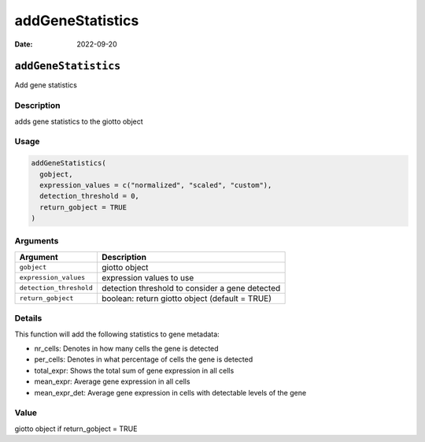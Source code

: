 =================
addGeneStatistics
=================

:Date: 2022-09-20

``addGeneStatistics``
=====================

Add gene statistics

Description
-----------

adds gene statistics to the giotto object

Usage
-----

.. code:: r

   addGeneStatistics(
     gobject,
     expression_values = c("normalized", "scaled", "custom"),
     detection_threshold = 0,
     return_gobject = TRUE
   )

Arguments
---------

+-------------------------------+--------------------------------------+
| Argument                      | Description                          |
+===============================+======================================+
| ``gobject``                   | giotto object                        |
+-------------------------------+--------------------------------------+
| ``expression_values``         | expression values to use             |
+-------------------------------+--------------------------------------+
| ``detection_threshold``       | detection threshold to consider a    |
|                               | gene detected                        |
+-------------------------------+--------------------------------------+
| ``return_gobject``            | boolean: return giotto object        |
|                               | (default = TRUE)                     |
+-------------------------------+--------------------------------------+

Details
-------

This function will add the following statistics to gene metadata:

-  nr_cells: Denotes in how many cells the gene is detected

-  per_cells: Denotes in what percentage of cells the gene is detected

-  total_expr: Shows the total sum of gene expression in all cells

-  mean_expr: Average gene expression in all cells

-  mean_expr_det: Average gene expression in cells with detectable
   levels of the gene

Value
-----

giotto object if return_gobject = TRUE
